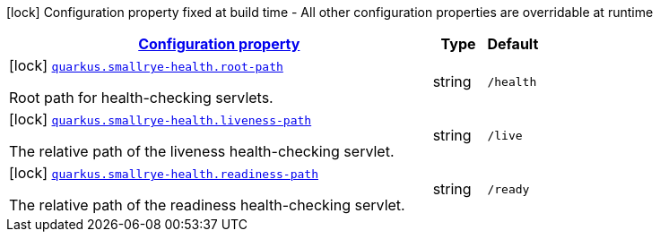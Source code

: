 [.configuration-legend]
icon:lock[title=Fixed at build time] Configuration property fixed at build time - All other configuration properties are overridable at runtime
[.configuration-reference, cols="80,.^10,.^10"]
|===

h|[[quarkus-smallrye-health-small-rye-health-processor-small-rye-health-config_configuration]]link:#quarkus-smallrye-health-small-rye-health-processor-small-rye-health-config_configuration[Configuration property]

h|Type
h|Default

a|icon:lock[title=Fixed at build time] [[quarkus-smallrye-health-small-rye-health-processor-small-rye-health-config_quarkus.smallrye-health.root-path]]`link:#quarkus-smallrye-health-small-rye-health-processor-small-rye-health-config_quarkus.smallrye-health.root-path[quarkus.smallrye-health.root-path]`

[.description]
--
Root path for health-checking servlets.
--|string 
|`/health`


a|icon:lock[title=Fixed at build time] [[quarkus-smallrye-health-small-rye-health-processor-small-rye-health-config_quarkus.smallrye-health.liveness-path]]`link:#quarkus-smallrye-health-small-rye-health-processor-small-rye-health-config_quarkus.smallrye-health.liveness-path[quarkus.smallrye-health.liveness-path]`

[.description]
--
The relative path of the liveness health-checking servlet.
--|string 
|`/live`


a|icon:lock[title=Fixed at build time] [[quarkus-smallrye-health-small-rye-health-processor-small-rye-health-config_quarkus.smallrye-health.readiness-path]]`link:#quarkus-smallrye-health-small-rye-health-processor-small-rye-health-config_quarkus.smallrye-health.readiness-path[quarkus.smallrye-health.readiness-path]`

[.description]
--
The relative path of the readiness health-checking servlet.
--|string 
|`/ready`

|===